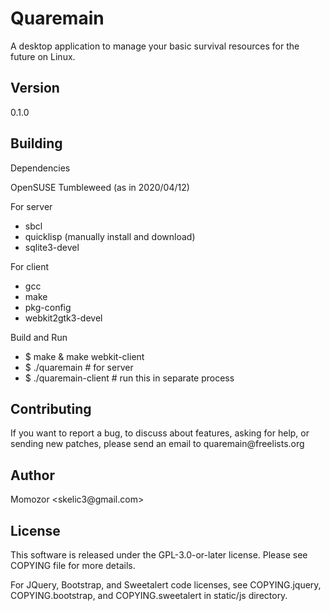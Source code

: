 * Quaremain

A desktop application to manage your basic survival resources for the future on Linux.


** Version

0.1.0


** Building

Dependencies

OpenSUSE Tumbleweed (as in 2020/04/12)

For server
- sbcl
- quicklisp (manually install and download)
- sqlite3-devel

For client

- gcc
- make
- pkg-config
- webkit2gtk3-devel

Build and Run

-  $ make & make webkit-client
-  $ ./quaremain  # for server
-  $ ./quaremain-client # run this in separate process 


** Contributing

If you want to report a bug, to discuss about features,
asking for help, or sending new patches,
please send an email to quaremain@freelists.org


** Author

Momozor <skelic3@gmail.com>


** License

This software is released under the GPL-3.0-or-later license.
Please see COPYING file for more details.

For JQuery, Bootstrap, and Sweetalert code licenses, see 
COPYING.jquery, COPYING.bootstrap, and COPYING.sweetalert in 
static/js directory.
